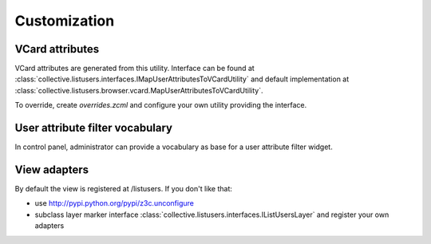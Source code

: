 Customization
=============

VCard attributes
----------------

VCard attributes are generated from this utility.
Interface can be found at :class:`collective.listusers.interfaces.IMapUserAttributesToVCardUtility`
and default implementation at :class:`collective.listusers.browser.vcard.MapUserAttributesToVCardUtility`.

To override, create `overrides.zcml` and configure your own utility providing the interface.

User attribute filter vocabulary
--------------------------------

In control panel, administrator can provide a vocabulary as base for a user attribute filter widget.


View adapters
-------------

By default the view is registered at /listusers. If you don't like that:

* use http://pypi.python.org/pypi/z3c.unconfigure
* subclass layer marker interface :class:`collective.listusers.interfaces.IListUsersLayer` and register your own adapters

